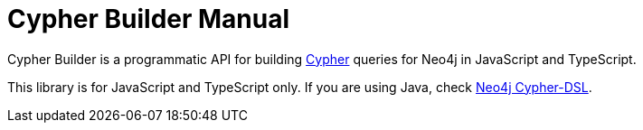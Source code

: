 = Cypher Builder Manual

Cypher Builder is a programmatic API for building link:https://neo4j.com/developer/cypher/[Cypher] queries for Neo4j in JavaScript and TypeScript.



This library is for JavaScript and TypeScript only. If you are using Java, check link:https://neo4j-contrib.github.io/cypher-dsl/[Neo4j Cypher-DSL].
